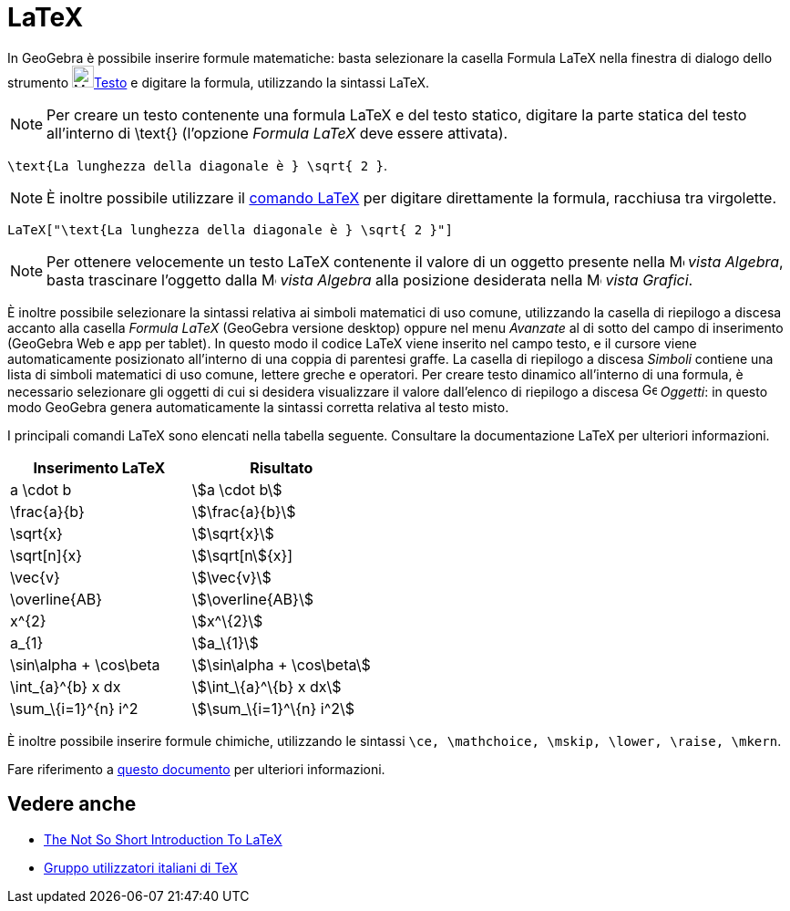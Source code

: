 = LaTeX
:page-en: LaTeX
ifdef::env-github[:imagesdir: /it/modules/ROOT/assets/images]

In GeoGebra è possibile inserire formule matematiche: basta selezionare la casella Formula LaTeX nella finestra di
dialogo dello strumento image:24px-Mode_text.svg.png[Mode text.svg,width=24,height=24]xref:/tools/Testo.adoc[Testo] e
digitare la formula, utilizzando la sintassi LaTeX.

[NOTE]
====

Per creare un testo contenente una formula LaTeX e del testo statico, digitare la parte statica del testo all'interno di
\text{} (l'opzione _Formula LaTeX_ deve essere attivata).

====

[EXAMPLE]
====

`++ \text{La lunghezza della diagonale è } \sqrt{ 2 }++`.

====

[NOTE]
====

È inoltre possibile utilizzare il xref:/commands/LaTeX.adoc[comando LaTeX] per digitare direttamente la formula,
racchiusa tra virgolette.

====

[EXAMPLE]
====

`++LaTeX["\text{La lunghezza della diagonale è } \sqrt{ 2 }"]++`

====

[NOTE]
====

Per ottenere velocemente un testo LaTeX contenente il valore di un oggetto presente nella
image:16px-Menu_view_algebra.svg.png[Menu view algebra.svg,width=16,height=16] _vista Algebra_, basta trascinare
l'oggetto dalla image:16px-Menu_view_algebra.svg.png[Menu view algebra.svg,width=16,height=16] _vista Algebra_ alla
posizione desiderata nella image:16px-Menu_view_graphics.svg.png[Menu view graphics.svg,width=16,height=16] _vista
Grafici_.

====

È inoltre possibile selezionare la sintassi relativa ai simboli matematici di uso comune, utilizzando la casella di
riepilogo a discesa accanto alla casella _Formula LaTeX_ (GeoGebra versione desktop) oppure nel menu _Avanzate_ al di
sotto del campo di inserimento (GeoGebra Web e app per tablet). In questo modo il codice LaTeX viene inserito nel campo
testo, e il cursore viene automaticamente posizionato all'interno di una coppia di parentesi graffe. La casella di
riepilogo a discesa _Simboli_ contiene una lista di simboli matematici di uso comune, lettere greche e operatori. Per
creare testo dinamico all'interno di una formula, è necessario selezionare gli oggetti di cui si desidera visualizzare
il valore dall'elenco di riepilogo a discesa image:16px-GeoGebra_48.png[GeoGebra 48.png,width=16,height=16] _Oggetti_:
in questo modo GeoGebra genera automaticamente la sintassi corretta relativa al testo misto.

I principali comandi LaTeX sono elencati nella tabella seguente. Consultare la documentazione LaTeX per ulteriori
informazioni.

[cols=",",options="header",]
|===
|Inserimento LaTeX |Risultato
|a \cdot b |stem:[a \cdot b]
|\frac{a}{b} |stem:[\frac{a}{b}]
|\sqrt{x} |stem:[\sqrt{x}]
|\sqrt[n]{x} |stem:[\sqrt[n]{x}]
|\vec{v} |stem:[\vec{v}]
|\overline{AB} |stem:[\overline{AB}]
|x^\{2} |stem:[x^\{2}]
|a_\{1} |stem:[a_\{1}]
|\sin\alpha + \cos\beta |stem:[\sin\alpha + \cos\beta]
|\int_\{a}^\{b} x dx |stem:[\int_\{a}^\{b} x dx]
|\sum_\{i=1}^\{n} i^2 |stem:[\sum_\{i=1}^\{n} i^2]
|===

È inoltre possibile inserire formule chimiche, utilizzando le sintassi
`++\ce, \mathchoice, \mskip, \lower, \raise, \mkern++`.

Fare riferimento a https://mhchem.github.io/MathJax-mhchem/[questo documento] per ulteriori informazioni.

== Vedere anche

* http://folk.uio.no/knutm/mmcs2008/lshort2e.pdf[The Not So Short Introduction To LaTeX]
* http://www.guit.sssup.it/[Gruppo utilizzatori italiani di TeX]
